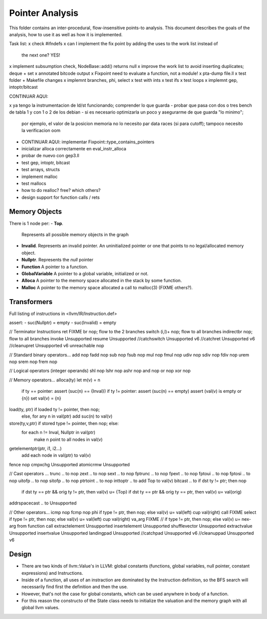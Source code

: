 
================
Pointer Analysis
================

This folder contains an inter-procedural, flow-insensitive points-to analysis.
This document describes the goals of the analysis, how to use it as well as how
it is implemented.

Task list:
x check #ifndefs
x can I implement the fix point by adding the uses to the work list instead of
  the next one? YES!
x implement subsumption check, NodeBase::add() returns null
x improve the work list to avoid inserting duplicates; deque + set
x annotated bitcode output
x Fixpoint need to evaluate a function, not a module!
x pta-dump file.ll
x test folder + Makefile changes
x implemnt branches, phi, select
x test with ints
x test ifs
x test loops
x implemnt gep, intoptr/bitcast

CONTINUAR AQUI:

x ya tengo la instrumentacion de ld/st funcionando; comprender lo que guarda
- probar que pasa con dos o tres bench de tabla 1 y con 1 o 2 de los debian
- si es necesario optimizarla un poco y asegurarme de que guarda "lo minimo";
  por ejemplo, el valor de la posicion memoria no lo necesito par data races (si
  para cutoff); tampoco necesito la verificacion oom

- CONTINUAR AQUI: implementar Fixpoint::type_contains_pointers
- inicializar alloca correctamente en eval_instr_alloca
- probar de nuevo con gep3.ll
- test gep, intoptr, bitcast
- test arrays, structs
- implement malloc
- test mallocs
- how to do realloc? free? which others?
- design support for function calls / rets


Memory Objects
==============

There is 1 node per:
- **Top**.
  Represents all possible memory objects in the graph
- **Invalid**.
  Represents an invalid pointer. An uninitialized pointer or one that points to
  no legal/allocated memory object.
- **Nullptr**.
  Represents the `null` pointer
- **Function**
  A pointer to a function.
- **GlobalVariable**
  A pointer to a global variable, initialized or not.
- **Alloca**
  A pointer to the memory space allocated in the stack by some function.
- **Malloc**
  A pointer to the memory space allocated a call to malloc(3) (FIXME others?).


Transformers
============

Full listing of instructions in <llvm/IR/Instruction.def>

assert:
- suc(Nullptr) = \empty
- suc(Invalid) = \empty



// Terminator Instructions
ret               FIXME
br                nop; flow to the 2 branches
switch (i,l)+     nop; flow to all branches
indirectbr        nop; flow to all branches
invoke            Unsupported
resume            Unsupported
//catchswitch       Unsupported v6
//catchret          Unsupported v6
//cleanupret        Unsupported v6
unreachable       nop

// Standard binary operators...
add               nop
fadd              nop
sub               nop
fsub              nop
mul               nop
fmul              nop
udiv              nop
sdiv              nop
fdiv              nop
urem              nop
srem              nop
frem              nop

// Logical operators (integer operands)
shl               nop
lshr              nop
ashr              nop
and               nop
or                nop
xor               nop

// Memory operators...
alloca(ty)        let m(v) = n
                  if ty == pointer: assert (suc(n) == {Inval})
                  if ty != pointer: assert (suc(n) == empty)
                  assert (val(v) is empty or {n})
                  set val(v) = {n}
load(ty, ptr)     if loaded ty != pointer, then nop;
                  else, for any n \in val(ptr) add suc(n) to val(v)
store(ty,v,ptr)   if stored type != pointer, then nop; else:
                  for each n != Inval, Nullptr \in val(ptr)
                     make n point to all nodes in val(v)
getelementptr(ptr, i1, i2...)
                  add each node in val(ptr) to val(v)
fence             nop
cmpxchg           Unsupported
atomicrmw         Unsupported

// Cast operators ...
trunc .. to       nop
zext .. to        nop
sext .. to        nop
fptrunc .. to     nop
fpext .. to       nop
fptoui .. to      nop
fptosi .. to      nop
uitofp .. to      nop
sitofp .. to      nop
ptrtoint .. to    nop
inttoptr .. to    add Top to val(v)
bitcast .. to     if dst ty != ptr; then nop
                  if dst ty == ptr && orig ty != ptr, then val(v) u= {Top}
                  if dst ty == ptr && orig ty == ptr, then val(v) u= val(orig)
addrspacecast .. to Unsupported

// Other operators...
icmp              nop
fcmp              nop
phi               if type != ptr, then nop; else val(v) u= val(left) \cup val(right)
call              FIXME
select            if type != ptr, then nop; else val(v) u= val(left) \cup val(right)
va_arg            FIXME // if type != ptr, then nop; else val(v) u= nex-arg from function call
extractelement    Unsupported
insertelement     Unsupported
shufflevector     Unsupported
extractvalue      Unsupported
insertvalue       Unsupported
landingpad        Unsupported
//catchpad          Unsupported v6
//cleanuppad        Unsupported v6


Design
======

- There are two kinds of llvm::Value's in LLVM: global constants (functions,
  global variables, null pointer, constant expressions) and Instructions.
- Inside of a function, all uses of an instraction are dominated by the
  Instruction definition, so the BFS search will necessarily find first the
  definition and then the use.
- However, that's not the case for global constants, which can be used
  anywhere in body of a function.
- For this reason the constructo of the State class needs to initialize the
  valuation and the memory graph with all global llvm values. 
